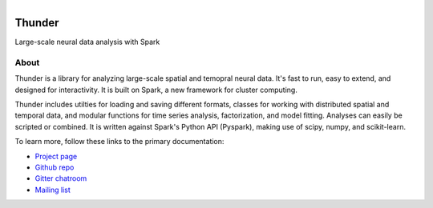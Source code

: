 .. figure:: https://travis-ci.org/freeman-lab/thunder.png
   :align: left
   :target: https://travis-ci.org/freeman-lab/thunder

Thunder
=======

Large-scale neural data analysis with Spark

About
-----

Thunder is a library for analyzing large-scale spatial and temopral neural data. It's fast to run, easy to extend, and designed for interactivity. It is built on Spark, a new framework for cluster computing.

Thunder includes utilties for loading and saving different formats, classes for working with distributed spatial and temporal data, and modular functions for time series analysis, factorization, and model fitting. Analyses can easily be scripted or combined. It is written against Spark's Python API (Pyspark), making use of scipy, numpy, and scikit-learn.

To learn more, follow these links to the primary documentation:

- `Project page`_ 
- `Github repo`_
- `Gitter chatroom`_
- `Mailing list`_

.. _Gitter chatroom: https://gitter.im/thunder-project/thunder
.. _Mailing list: https://groups.google.com/forum/?hl=en#!forum/thunder-user
.. _Github repo: http://github.com/thunder-project/thunder
.. _Project page: http://thunder-project.org
